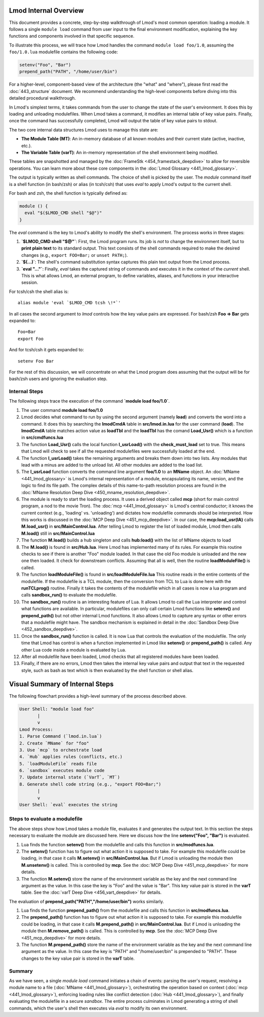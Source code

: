 Lmod Internal Overview
~~~~~~~~~~~~~~~~~~~~~~

This document provides a concrete, step-by-step walkthrough of Lmod's most common
operation: loading a module. It follows a single ``module load`` command from
user input to the final environment modification, explaining the key functions
and components involved in that specific sequence.

To illustrate this process, we will trace how Lmod handles the command
``module load foo/1.0``, assuming the ``foo/1.0.lua`` modulefile contains the
following code:

.. code-block:: lua

    setenv("Foo", "Bar")
    prepend_path("PATH", "/home/user/bin")

For a higher-level, component-based view of the architecture (the "what" and "where"), 
please first read the :doc:`443_structure` document. We recommend understanding the 
high-level components before diving into this detailed procedural walkthrough.

In Lmod's simplest terms, it takes commands from the user to change the state of the user's environment.  
It does this by loading and unloading modulefiles. When Lmod takes a command, it modifies an internal
table of key value pairs.   Finally, once the command has successfully
completed, Lmod will output the table of key value pairs to stdout.

The two core internal data structures Lmod uses to manage this state are:

-  **The Module Table (MT)**: An in-memory database of all known modules and their current state (active, inactive, etc.).
-  **The Variable Table (varT)**: An in-memory representation of the shell environment being modified.

These tables are snapshotted and managed by the :doc:`FrameStk <454_framestack_deepdive>` to allow for reversible operations.
You can learn more about these core components in the :doc:`Lmod Glossary <441_lmod_glossary>`.

The output is typically written as shell commands. The choice of shell is picked
by the user. The `module` command itself is a shell function (in bash/zsh) or
alias (in tcsh/csh) that uses `eval` to apply Lmod's output to the current
shell.

For bash and zsh, the shell function is typically defined as:

.. code-block:: shell

   module () {
     eval "$($LMOD_CMD shell "$@")"
   }

The `eval` command is the key to Lmod's ability to modify the shell's
environment. The process works in three stages:

1.  **`$LMOD_CMD shell "$@"`**: First, the Lmod program runs. Its job is *not*
    to change the environment itself, but to **print plain text** to its
    standard output. This text consists of the shell commands required to make
    the desired changes (e.g., ``export FOO=Bar;`` or ``unset PATH;``).
2.  **`$(...)`**: The shell's command substitution syntax captures this plain
    text output from the Lmod process.
3.  **`eval "..."`**: Finally, `eval` takes the captured string of commands
    and executes it in the context of the *current* shell. This is what allows
    Lmod, an external program, to define variables, aliases, and functions in
    your interactive session.

For tcsh/csh the shell alias is::

   alias module 'eval `$LMOD_CMD tcsh \!*`'

In all cases the second argument to `lmod` controls how the key value pairs are
expressed.  For bash/zsh **Foo => Bar** gets expanded to::

   Foo=Bar
   export Foo

And for tcsh/csh it gets expanded to::

   setenv Foo Bar

For the rest of this discussion, we will concentrate on what the Lmod
program does assuming that the output will be for bash/zsh users and
ignoring the evaluation step.

Internal Steps
--------------

The following steps trace the execution of the command **`module load foo/1.0`**.

#. The user command **module load foo/1.0**
#. Lmod decides what command to run by using the second argument
   (namely **load**) and converts the word into a command.  It does
   this by searching the **lmodCmdA** table in **src/lmod.in.lua** for the
   user command (**load**).  The **lmodCmdA** table matches action
   value as **loadTbl** and the **loadTbl** has the comand
   **Load_Usr()** which is a function in **src/cmdfuncs.lua**
#. The function **Load_Usr()** calls the local function
   **l_usrLoad()** with the **check_must_load** set to true.  This
   means that Lmod will check to see if all the requested modulefiles
   were successfully loaded at the end.
#. The function **l_usrLoad()** takes the remaining arguments and
   breaks them down into two lists.  Any modules that lead with a
   minus are added to the unload list.  All other modules are added to
   the load list.
#. The **l_usrLoad** function converts the command line argument
   **foo/1.0** to an **MName** object. An :doc:`MName <441_lmod_glossary>` is Lmod's internal representation
   of a module, encapsulating its name, version, and the logic to find its file path.
   The complex details of this name-to-path resolution process are found in the
   :doc:`MName Resolution Deep Dive <450_mname_resolution_deepdive>`.
#. The module is ready to start the loading process. It uses a derived
   object called **mcp** (short for main control program, a nod to the
   movie Tron). The :doc:`mcp <441_lmod_glossary>` is Lmod's central conductor; it knows the current
   context (e.g., 'loading' vs. 'unloading') and dictates how modulefile commands
   should be interpreted. How this works is discussed in the :doc:`MCP Deep Dive <451_mcp_deepdive>`.
   In our case, the **mcp:load_usr(lA)** calls **M.load_usr()** in
   **src/MainControl.lua**.  After telling Lmod to register the list
   of loaded module, Lmod then calls **M.load()** still in
   **src/MainControl.lua** 
#. The function **M.load()** builds a hub singleton and calls
   **hub:load()** with the list of MName objects to load
#. The **M.load()** is found in **src/Hub.lua**.  Here Lmod has
   implemented many of its rules.  For example this routine checks to
   see if there is another "Foo" module loaded.  In that case the old
   Foo module is unloaded and the new one then loaded.  It check for 
   downstream conflicts.  Assuming that all is well, then the routine
   **loadModuleFile()** is called.
#. The function **loadModuleFile()** is found in **src/loadModuleFile.lua**
   This routine reads in the entire contents of the modulefile.  If
   the modulefile is a TCL module, then the conversion from TCL to
   Lua is done here with the **runTCLprog()** routine. Finally it
   takes the contents of the modulefile which in all cases is now a
   lua program and calls **sandbox_run()** to evaluate the modulefile.
#. The **sandbox_run()** routine is an interesting feature of Lua.  It
   allows Lmod to call the Lua interpreter and control what functions
   are available.  In particular, modulefiles can only call certain
   Lmod functions like **setenv()** and **prepend_path()** but not
   other internal Lmod functions. It also allows Lmod to capture any
   syntax or other errors that a modulefile might have. The sandbox mechanism
   is explained in detail in the :doc:`Sandbox Deep Dive <452_sandbox_deepdive>`.
#. Once the **sandbox_run()** function is called.  It is now Lua that
   controls the evaluation of the modulefile.  The only time that Lmod
   has control is when a function implemented in Lmod like
   **setenv()** or **prepend_path()** is called.  Any other Lua code
   inside a module is evaluated by Lua.
#. After all modulefile have been loaded, Lmod checks that all
   registered modules have been loaded. 
#. Finally, if there are no errors, Lmod then takes the internal key
   value pairs and output that text in the requested style, such as
   bash as text which is then evaluated by the shell function or shell
   alias. 

Visual Summary of Internal Steps
~~~~~~~~~~~~~~~~~~~~~~~~~~~~~~~~

The following flowchart provides a high-level summary of the process described above.

.. code-block:: text

    User Shell: "module load foo"
           |
           v
    Lmod Process:
    1. Parse Command (`lmod.in.lua`)
    2. Create `MName` for "foo"
    3. Use `mcp` to orchestrate load
    4. `Hub` applies rules (conflicts, etc.)
    5. `loadModuleFile` reads file
    6. `sandbox` executes module code
    7. Update internal state (`VarT`, `MT`)
    8. Generate shell code string (e.g., "export FOO=Bar;")
           |
           v
    User Shell: `eval` executes the string

Steps to evaluate a modulefile
------------------------------

The above steps show how Lmod takes a module file, evaluates it and
generates the output text.  In this section the steps necessary to
evaluate the module are discussed here.  Here we discuss how the line
**setenv("Foo", "Bar")** is evaluated.

#. Lua finds the function **setenv()** from the modulefile and calls
   this function in **src/modfuncs.lua**.
#. The **setenv()** function has to figure out what action it is
   supposed to take. For example this modulefile could be loading, in
   that case it calls **M.setenv()** in **src/MainControl.lua**. But
   if Lmod is unloading the module then **M.unsetenv()** is called.
   This is controlled by **mcp**.  See the :doc:`MCP Deep Dive <451_mcp_deepdive>` for more
   details.
#. The function **M.setenv()** store the name of the environment
   variable as the key and the next command line argument as the
   value.  In this case the key is "Foo" and the value is "Bar".  This
   key value pair is stored in the **varT** table. See the :doc:`varT Deep Dive <456_vart_deepdive>` for details.

The evaluation of **prepend_path("PATH","/home/user/bin")** works
similarly.

#. Lua finds the function **prepend_path()** from the modulefile and calls
   this function in **src/modfuncs.lua**.
#. The **prepend_path()** function has to figure out what action it is
   supposed to take. For example this modulefile could be loading, in
   that case it calls **M.prepend_path()** in **src/MainControl.lua**. But
   if Lmod is unloading the module then **M.remove_path()** is called.
   This is controlled by **mcp**.  See the :doc:`MCP Deep Dive <451_mcp_deepdive>` for more
   details.
#. The function **M.prepend_path()** store the name of the environment
   variable as the key and the next command line argument as the
   value.  In this case the key is "PATH" and "/home/user/bin" is
   prepended to "PATH".  These changes to the  key value pair is
   stored in the **varT** table.

Summary
-------

As we have seen, a single `module load` command initiates a chain of events:
parsing the user's request, resolving a module name to a file (:doc:`MName <441_lmod_glossary>`),
orchestrating the operation based on context (:doc:`mcp <441_lmod_glossary>`), enforcing loading rules
like conflict detection (:doc:`Hub <441_lmod_glossary>`), and finally evaluating the modulefile in a
secure `sandbox`. The entire process culminates in Lmod generating a string of
shell commands, which the user's shell then executes via `eval` to modify its
own environment.

